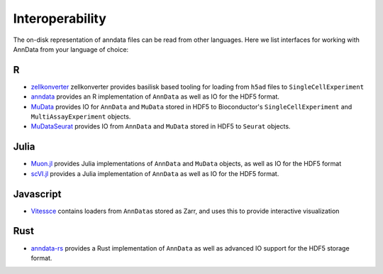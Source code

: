 Interoperability
================

The on-disk representation of anndata files can be read from other
languages. Here we list interfaces for working with AnnData from your
language of choice:

R
---

-  `zellkonverter <https://bioconductor.org/packages/release/bioc/html/zellkonverter.html>`__ zellkonverter provides basilisk based tooling for loading from ``h5ad`` files to ``SingleCellExperiment``
-  `anndata <https://anndata.dynverse.org>`__ provides an R implementation of ``AnnData`` as well as IO for the HDF5 format.
-  `MuData <https://bioconductor.org/packages/release/bioc/html/MuData.html>`__ provides IO for ``AnnData`` and ``MuData`` stored in HDF5 to Bioconductor's ``SingleCellExperiment`` and ``MultiAssayExperiment`` objects.
-  `MuDataSeurat <https://pmbio.github.io/MuDataSeurat/>`__ provides IO from ``AnnData`` and ``MuData`` stored in HDF5 to ``Seurat`` objects.

Julia
-----

-  `Muon.jl <https://docs.juliahub.com/Muon/QfqCh/0.1.1/objects/>`__ provides Julia implementations of ``AnnData`` and ``MuData`` objects, as well as IO for the HDF5 format
-  `scVI.jl <https://maren-ha.github.io/scVI.jl/index.html>`__ provides a Julia implementation of ``AnnData`` as well as IO for the HDF5 format.

Javascript
----------

-  `Vitessce <https://github.com/vitessce/vitessce>`__ contains loaders from ``AnnData``\ s stored as Zarr, and uses this to provide interactive visualization

Rust
----

-  `anndata-rs <https://github.com/kaizhang/anndata-rs>`__ provides a Rust implementation of ``AnnData`` as well as advanced IO support for the HDF5 storage format.